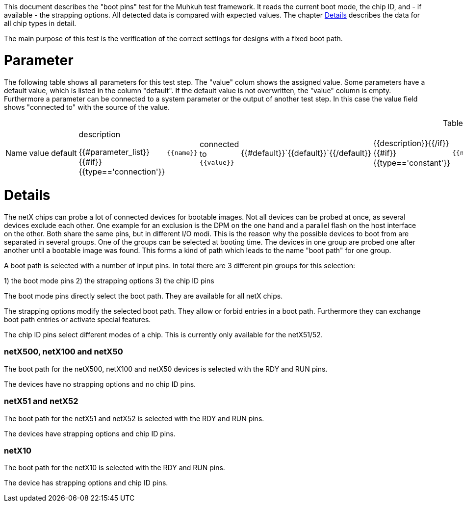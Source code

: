 
This document describes the "boot pins" test for the Muhkuh test framework. It reads the current boot mode, the chip ID, and - if available - the strapping options.
All detected data is compared with expected values. The chapter <<Details>> describes the data for all chip types in detail.

The main purpose of this test is the verification of the correct settings for designs with a fixed boot path.

# Parameter

The following table shows all parameters for this test step.
The "value" colum shows the assigned value.
Some parameters have a default value, which is listed in the column "default". If the default value is not overwritten, the "value" column is empty. Furthermore a parameter can be connected to a system parameter or the output of another test step. In this case the value field shows "connected to" with the source of the value.

.List of all parameters
|===
| Name        | value | default | description

{{#parameter_list}}
{{#if}}{{type=='connection'}}| `{{name}}` | connected to `{{value}}` | {{#default}}`{{default}}`{{/default}} | {{description}}{{/if}}
{{#if}}{{type=='constant'}}| `{{name}}` | `{{value}}` | {{#default}}`{{default}}`{{/default}} | {{description}}{{/if}}
{{#if}}{{type=='default'}}| `{{name}}` | _see default_ | {{#default}}`{{default}}`{{/default}} | {{description}}{{/if}}
{{/parameter_list}}
|===

// # Overview

// [graphviz,format="svg"]
// ....
// include::test_flow.gv[]
// ....

# Details

The netX chips can probe a lot of connected devices for bootable images. Not all devices can be probed at once, as several devices exclude each other.
One example for an exclusion is the DPM on the one hand and a parallel flash on the host interface on the other. Both share the same pins, but in different I/O modi.
This is the reason why the possible devices to boot from are separated in several groups. One of the groups can be selected at booting time.
The devices in one group are probed one after another until a bootable image was found. This forms a kind of path which leads to the name "boot path" for one group.

A boot path is selected with a number of input pins.
In total there are 3 different pin groups for this selection:

1) the boot mode pins
2) the strapping options
3) the chip ID pins

The boot mode pins directly select the boot path. They are available for all netX chips.

The strapping options modify the selected boot path. They allow or forbid entries in a boot path. Furthermore they can exchange boot path entries or activate special features.

The chip ID pins select different modes of a chip. This is currently only available for the netX51/52.


=== netX500, netX100 and netX50
The boot path for the netX500, netX100 and netX50 devices is selected with the RDY and RUN pins.

The devices have no strapping options and no chip ID pins.


=== netX51 and netX52
The boot path for the netX51 and netX52 is selected with the RDY and RUN pins.

The devices have strapping options and chip ID pins.


=== netX10
The boot path for the netX10 is selected with the RDY and RUN pins.

The device has strapping options and chip ID pins.




